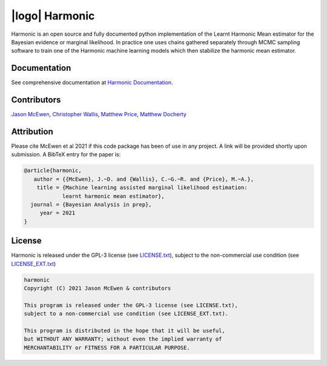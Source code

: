 |logo| Harmonic
=================================================================================================================

.. image:: https://raw.githubusercontent.com/astro-informatics/harmonic/master/docs/assets/harm_badge_simple.svg?sanitize=true
    :width: 52%
    :height: 52%
    :align: center

.. image:: https://img.shields.io/badge/GitHub-harmonic-brightgreen.svg?style=flat
    :target: https://github.com/astro-informatics/harmonic
.. image:: https://github.com/astro-informatics/harmonic/actions/workflows/python.yml/badge.svg
    :target: https://github.com/astro-informatics/harmonic/actions/workflows/python.yml
.. image:: https://codecov.io/gh/astro-informatics/harmonic/branch/master/graph/badge.svg?token=1s4SATphHV
    :target: https://codecov.io/gh/astro-informatics/harmonic
.. image:: http://img.shields.io/badge/arXiv-20XX.XXXXX-orange.svg?style=flat
    :target: https://arxiv.org/abs/20XX.XXXXX
.. image:: https://img.shields.io/badge/License-GPL-blue.svg
    :target: http://perso.crans.org/besson/LICENSE.html

Harmonic is an open source and fully documented python implementation of the Learnt Harmonic Mean estimator for the 
Bayesian evidence or marginal likelihood. In practice one uses chains gathered separately through MCMC sampling software 
to train one of the Harmonic machine learning models which then stabilize the harmonic mean estimator.

Documentation
-------------

See comprehensive documentation at `Harmonic Documentation <https://astro-informatics.github.io/harmonic/>`_.

Contributors
------------

`Jason McEwen <http://www.jasonmcewen.org/>`_, `Christopher Wallis <https://scholar.google.co.uk/citations?user=Igl7nakAAAAJ&hl=en>`_, `Matthew Price <https://scholar.google.co.uk/citations?user=w7_VDLQAAAAJ&hl=en&authuser=1>`_, `Matthew Docherty <https://mdochertyastro.com/>`_

Attribution
-----------

Please cite McEwen et al 2021 if this code package has been of use in any project. A link will be provided 
shortly upon submission. A BibTeX entry for the paper is:

.. code-block:: 

     @article{harmonic, 
        author = {{McEwen}, J.~D. and {Wallis}, C.~G.~R. and {Price}, M.~A.},
         title = {Machine learning assisted marginal likelihood estimation: 
                 learnt harmonic mean estimator},
       journal = {Bayesian Analysis in prep},
          year = 2021
     }

License
-------

Harmonic is released under the GPL-3 license (see `LICENSE.txt <https://github.com/astro-informatics/harmonic/blob/master/LICENSE.txt>`_), subject to 
the non-commercial use condition (see `LICENSE_EXT.txt <https://github.com/astro-informatics/harmonic/blob/master/LICENSE_EXT.txt>`_)

.. code-block::

     harmonic
     Copyright (C) 2021 Jason McEwen & contributors

     This program is released under the GPL-3 license (see LICENSE.txt), 
     subject to a non-commercial use condition (see LICENSE_EXT.txt).

     This program is distributed in the hope that it will be useful,
     but WITHOUT ANY WARRANTY; without even the implied warranty of
     MERCHANTABILITY or FITNESS FOR A PARTICULAR PURPOSE.
